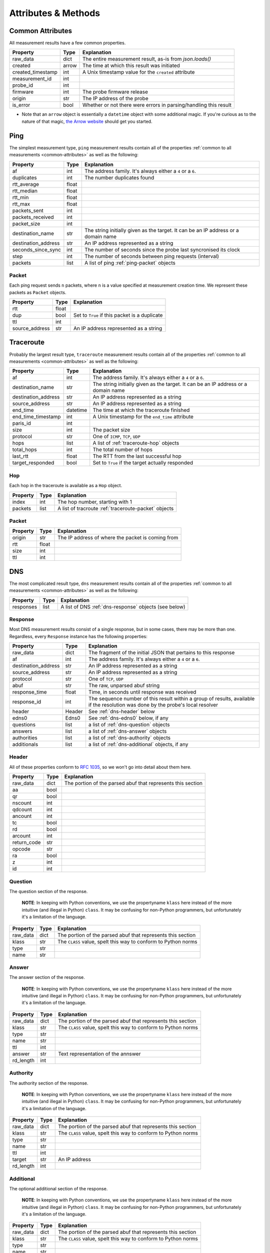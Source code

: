 .. _attributes-methods:

Attributes & Methods
********************


.. _common-attributes:

Common Attributes
=================

All measurement results have a few common properties.

=====================  ========  ================================================================
Property               Type      Explanation
=====================  ========  ================================================================
raw_data               dict      The entire measurement result, as-is from `json.loads()`
created                arrow     The time at which this result was initiated
created_timestamp      int       A Unix timestamp value for the ``created`` attribute
measurement_id         int
probe_id               int
firmware               int       The probe firmware release
origin                 str       The IP address of the probe
is_error               bool      Whether or not there were errors in parsing/handling this result
=====================  ========  ================================================================

* Note that an ``arrow`` object is essentially a ``datetime`` object with some
  additional magic.  If you're curious as to the nature of that magic, `the Arrow website`_
  should get you started.

.. _the Arrow website: http://crsmithdev.com/arrow/


.. _ping:

Ping
====

The simplest measurement type, ``ping`` measurement results contain all of the
properties :ref:`common to all measurements <common-attributes>` as well as the following:

=====================  =====  ===================================================================================
Property               Type   Explanation
=====================  =====  ===================================================================================
af                     int    The address family.  It's always either a ``4`` or a ``6``.
duplicates             int    The number duplicates found
rtt_average            float
rtt_median             float
rtt_min                float
rtt_max                float
packets_sent           int
packets_received       int
packet_size            int
destination_name       str    The string initially given as the target.  It can be an IP address or a domain name
destination_address    str    An IP address represented as a string
seconds_since_sync     int    The number of seconds since the probe last syncronised its clock
step                   int    The number of seconds between ping requests (interval)
packets                list   A list of ping :ref:`ping-packet` objects
=====================  =====  ===================================================================================


.. _ping-packet:

Packet
------

Each ping request sends ``n`` packets, where ``n`` is a value specified at
measurement creation time.  We represent these packets as ``Packet`` objects.

=====================  =====  ================================================================
Property               Type   Explanation
=====================  =====  ================================================================
rtt                    float
dup                    bool   Set to ``True`` if this packet is a duplicate
ttl                    int
source_address         str    An IP address represented as a string
=====================  =====  ================================================================


.. _traceroute:

Traceroute
==========

Probably the largest result type, ``traceroute`` measurement results contain all
of the properties :ref:`common to all measurements <common-attributes>` as well as the following:

=====================  ========  ===================================================================================
Property               Type      Explanation
=====================  ========  ===================================================================================
af                     int       The address family.  It's always either a ``4`` or a ``6``.
destination_name       str       The string initially given as the target.  It can be an IP address or a domain name
destination_address    str       An IP address represented as a string
source_address         str       An IP address represented as a string
end_time               datetime  The time at which the traceroute finished
end_time_timestamp     int       A Unix timestamp for the ``end_time`` attribute
paris_id               int
size                   int       The packet size
protocol               str       One of ``ICMP``, ``TCP``, ``UDP``
hops                   list      A list of :ref:`traceroute-hop` objects
total_hops             int       The total number of hops
last_rtt               float     The RTT from the last successful hop
target_responded       bool      Set to ``True`` if the target actually responded
=====================  ========  ===================================================================================


.. _traceroute-hop:

Hop
----

Each hop in the traceroute is available as a ``Hop`` object.

=====================  =====  ================================================================
Property               Type   Explanation
=====================  =====  ================================================================
index                  int    The hop number, starting with 1
packets                list   A list of tracroute :ref:`traceroute-packet` objects
=====================  =====  ================================================================


.. _traceroute-packet:

Packet
------

=====================  =====  ================================================================
Property               Type   Explanation
=====================  =====  ================================================================
origin                 str    The IP address of where the packet is coming from
rtt                    float
size                   int
ttl                    int
=====================  =====  ================================================================


.. _dns:

DNS
====

The most complicated result type, ``dns`` measurement results contain all of the
properties :ref:`common to all measurements <common-attributes>` as well as the following:


=====================  ========  ===================================================================================
Property               Type      Explanation
=====================  ========  ===================================================================================
responses              list      A list of DNS :ref:`dns-response` objects (see below)
=====================  ========  ===================================================================================


.. _dns-response:

Response
--------

Most DNS measurement results consist of a single response, but in some cases,
there may be more than one.  Regardless, every ``Response`` instance has the
following properties:

=====================  ========  ===================================================================================
Property               Type      Explanation
=====================  ========  ===================================================================================
raw_data               dict      The fragment of the initial JSON that pertains to this response
af                     int       The address family.  It's always either a ``4`` or a ``6``.
destination_address    str       An IP address represented as a string
source_address         str       An IP address represented as a string
protocol               str       One of ``TCP``, ``UDP``
abuf                   str       The raw, unparsed abuf string
response_time          float     Time, in seconds until response was received
response_id            int       The sequence number of this result within a group of results, available if the resolution was done by the probe's local resolver
header                 Header    See :ref:`dns-header` below
edns0                  Edns0     See :ref:`dns-edns0` below, if any
questions              list      a list of :ref:`dns-question` objects
answers                list      a list of :ref:`dns-answer` objects
authorities            list      a list of :ref:`dns-authority` objects
additionals            list      a list of :ref:`dns-additional` objects, if any
=====================  ========  ===================================================================================


.. _dns-header:

Header
------

All of these properties conform to `RFC 1035`_, so we won't go into detail about
them here.

.. _RFC 1035: https://www.ietf.org/rfc/rfc1035.txt

=====================  ========  ===================================================================================
Property               Type      Explanation
=====================  ========  ===================================================================================
raw_data               dict      The portion of the parsed abuf that represents this section
aa                     bool
qr                     bool
nscount                int
qdcount                int
ancount                int
tc                     bool
rd                     bool
arcount                int
return_code            str
opcode                 str
ra                     bool
z                      int
id                     int
=====================  ========  ===================================================================================


.. _dns-question:

Question
--------

The question section of the response.

  **NOTE**: In keeping with Python conventions, we use the propertyname
  ``klass`` here instead of the more intuitive (and illegal in Python)
  ``class``.  It may be confusing for non-Python programmers, but unfortunately
  it's a limitation of the language.

=====================  ========  ===================================================================================
Property               Type      Explanation
=====================  ========  ===================================================================================
raw_data               dict      The portion of the parsed abuf that represents this section
klass                  str       The ``CLASS`` value, spelt this way to conform to Python norms
type                   str
name                   str
=====================  ========  ===================================================================================


.. _dns-answer:

Answer
------

The answer section of the response.

  **NOTE**: In keeping with Python conventions, we use the propertyname
  ``klass`` here instead of the more intuitive (and illegal in Python)
  ``class``.  It may be confusing for non-Python programmers, but unfortunately
  it's a limitation of the language.

=====================  ========  ===================================================================================
Property               Type      Explanation
=====================  ========  ===================================================================================
raw_data               dict      The portion of the parsed abuf that represents this section
klass                  str       The ``CLASS`` value, spelt this way to conform to Python norms
type                   str
name                   str
ttl                    int
answer                 str       Text representation of the annswer
rd_length              int
=====================  ========  ===================================================================================


.. _dns-authority:

Authority
---------

The authority section of the response.

  **NOTE**: In keeping with Python conventions, we use the propertyname
  ``klass`` here instead of the more intuitive (and illegal in Python)
  ``class``.  It may be confusing for non-Python programmers, but unfortunately
  it's a limitation of the language.

=====================  ========  ===================================================================================
Property               Type      Explanation
=====================  ========  ===================================================================================
raw_data               dict      The portion of the parsed abuf that represents this section
klass                  str       The ``CLASS`` value, spelt this way to conform to Python norms
type                   str
name                   str
ttl                    int
target                 str       An IP address
rd_length              int
=====================  ========  ===================================================================================


.. _dns-additional:

Additional
----------

The optional additional section of the response.

  **NOTE**: In keeping with Python conventions, we use the propertyname
  ``klass`` here instead of the more intuitive (and illegal in Python)
  ``class``.  It may be confusing for non-Python programmers, but unfortunately
  it's a limitation of the language.

=====================  ========  ===================================================================================
Property               Type      Explanation
=====================  ========  ===================================================================================
raw_data               dict      The portion of the parsed abuf that represents this section
klass                  str       The ``CLASS`` value, spelt this way to conform to Python norms
type                   str
name                   str
ttl                    int
address                str       An IP address
rd_length              int
=====================  ========  ===================================================================================


.. _dns-edns0:

EDNS0
-----

The optional EDNS0 section of the response.

=====================  ========  ===================================================================================
Property               Type      Explanation
=====================  ========  ===================================================================================
raw_data               dict      The portion of the parsed abuf that represents this section
extended_return_code   int
name                   str
type                   str
udp_size               int
version                int
z                      int
options                list      A list of :ref:`dns-edns0-option` objects
=====================  ========  ===================================================================================


.. _dns-edns0-option:

Option
------

=====================  ========  ===================================================================================
Property               Type      Explanation
=====================  ========  ===================================================================================
raw_data               dict      The portion of the EDNS0 section that represents this option
nsid                   str
code                   int
length                 int
name                   str
=====================  ========  ===================================================================================


.. _sslcert:

SSL Certificate
===============

SSL certificate measurement results contain all of the properties
:ref:`common to all measurements <common-attributes>` as well as the following:

=====================  ========  ===================================================================================
Property               Type      Explanation
=====================  ========  ===================================================================================
af                     int       The address family.  It's always either a ``4`` or a ``6``.
destination_name       str       The string initially given as the target.  It can be an IP address or a domain name
destination_address    str       An IP address
source_address         str       An IP address
port                   int       The port numer
method                 str       This should always be "SSL"
version                str
response_time          float     Time, in seconds until response was received
time_to_connect        float     Time, in seconds until the connection was established
certificates           list      A list of :ref:`sslcert-certificate` objects
is_signed              bool      Set to ``True`` if the certificate is self-signed
=====================  ========  ===================================================================================

.. _sslcert-methods:

Methods
-------


.. _sslcert-methods-get_checksum_chain:

get_checksum_chain()
....................

This method can come in handy when you're trying to compare checksums of
multiple results.  It returns a list of all checksums for all certificates
in this result, joined with the arbitrary string ``::``.

Example:::

    my_result = SslResult('<JSON data>')
    print(my_result.get_checksum_chan())


.. _sslcert-certificate:

Certificate
-----------

Each SSL certificate measurement result can contain multiple ``Certificate`` objects.

=====================  ========  ===================================================================================
Property               Type      Explanation
=====================  ========  ===================================================================================
raw_data               dict      The fragment of the initial JSON that pertains to this response
subject_cn             str       The subject's common name
subject_o              str       The subject's organisation
subject_c              str       The subject's country
issuer_cn              str       The issuer's common name
issuer_o               str       The issuer's organisation
issuer_c               str       The issuer's country
valid_from             datetime
valid_until            datetime
checksum_md5           str       The md5 checksum
checksum_sha1          str       The sha1 checksum
checksum_sha256        str       The sha256 checksum
has_expired            bool      Set to ``True`` if the certificate is no longer valid
=====================  ========  ===================================================================================


.. _http:

HTTP
====

HTTP measurement results contain all of the properties
:ref:`common to all measurements <common-attributes>` as well as the following:

=====================  ========  ===================================================================================
Property               Type      Explanation
=====================  ========  ===================================================================================
uri                    str
method                 str       The HTTP method
responses              list      A list of :ref:`http-response` objects
=====================  ========  ===================================================================================


.. _http-response:

Response
--------

Each HTTP measurement result can contain multiple ``Response`` objects.

=====================  ========  ===================================================================================
Property               Type      Explanation
=====================  ========  ===================================================================================
raw_data               dict      The portion of the JSON that pertains to this response
af                     int       The address family.  It's always either a ``4`` or a ``6``.
body_size              int       The total number of bytes in the body
head_size              int       The total number of bytes in the head
destination_address    str       An IP address
source_address         str       An IP address
code                   int       The HTTP response code
response_time          float     Time, in seconds until response was received
version                str       The HTTP version
is_error               bool      If an error message is supplied, this will be ``True``
error_string           str       An error message, if any
=====================  ========  ===================================================================================

